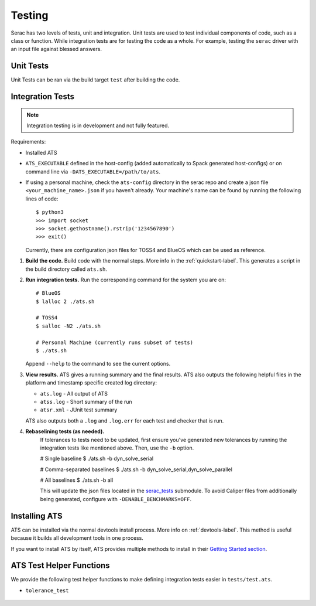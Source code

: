 .. ## Copyright (c) 2019-2024, Lawrence Livermore National Security, LLC and
.. ## other Serac Project Developers. See the top-level COPYRIGHT file for details.
.. ##
.. ## SPDX-License-Identifier: (BSD-3-Clause)

.. _testing-label:

=======
Testing
=======

Serac has two levels of tests, unit and integration. Unit tests are used to test
individual components of code, such as a class or function.  While integration tests
are for testing the code as a whole. For example, testing the ``serac`` driver with
an input file against blessed answers.

Unit Tests
----------

Unit Tests can be ran via the build target ``test`` after building the code.


Integration Tests
-----------------

.. note::
  Integration testing is in development and not fully featured.

Requirements:

* Installed ATS
* ``ATS_EXECUTABLE`` defined in the host-config (added automatically to
  Spack generated host-configs) or on 
  command line via ``-DATS_EXECUTABLE=/path/to/ats``.
* If using a personal machine, check the ``ats-config`` directory in the serac
  repo and create a json file ``<your_machine_name>.json`` if you haven't already.
  Your machine's name can be found by running the following lines of code::

      $ python3
      >>> import socket
      >>> socket.gethostname().rstrip('1234567890')
      >>> exit()

  Currently, there are configuration json files for TOSS4 and BlueOS which can be
  used as reference.

#. **Build the code.**
   Build code with the normal steps. More info in the :ref:`quickstart-label`.
   This generates a script in the build directory called ``ats.sh``.

#. **Run integration tests.**
   Run the corresponding command for the system you are on::

     # BlueOS
     $ lalloc 2 ./ats.sh
     
     # TOSS4
     $ salloc -N2 ./ats.sh
     
     # Personal Machine (currently runs subset of tests)
     $ ./ats.sh

   Append ``--help`` to the command to see the current options.

#. **View results.**
   ATS gives a running summary and the final results.  ATS also outputs the following
   helpful files in the platform and timestamp specific created log directory:

   * ``ats.log`` - All output of ATS
   * ``atss.log`` - Short summary of the run
   * ``atsr.xml`` - JUnit test summary

   ATS also outputs both a ``.log`` and ``.log.err`` for each test and checker that is run.

#. **Rebaselining tests (as needed).**
    If tolerances to tests need to be updated, first ensure you've generated new tolerances by running the integration
    tests like mentioned above. Then, use the ``-b`` option.

    # Single baseline
    $ ./ats.sh -b dyn_solve_serial

    # Comma-separated baselines
    $ ./ats.sh -b dyn_solve_serial,dyn_solve_parallel

    # All baselines
    $ ./ats.sh -b all

    This will update the json files located in the `serac_tests <https://github.com/LLNL/serac_tests>`_ submodule. To
    avoid Caliper files from additionally being generated, configure with ``-DENABLE_BENCHMARKS=OFF``.


Installing ATS
--------------

ATS can be installed via the normal devtools install process.
More info on :ref:`devtools-label`. This method is useful because it
builds all development tools in one process.

If you want to install ATS by itself, ATS provides multiple methods to install in
their `Getting Started section <https://github.com/LLNL/ATS#getting-started>`_.


ATS Test Helper Functions
-------------------------

We provide the following test helper functions to make defining integration tests
easier in ``tests/test.ats``.

* ``tolerance_test``

   .. literalinclude:: ../../../../tests/integration/test.ats
      :start-after: _serac_tolerance_test_start
      :end-before: _serac_tolerance_test_end
      :language: text
      :dedent: 4

